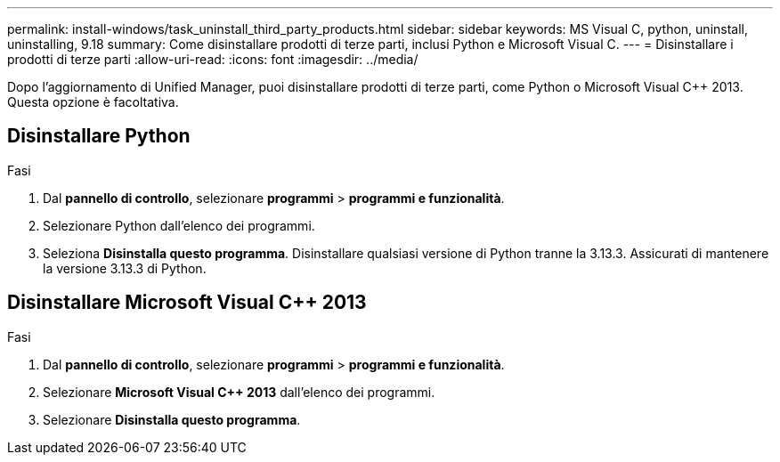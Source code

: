 ---
permalink: install-windows/task_uninstall_third_party_products.html 
sidebar: sidebar 
keywords: MS Visual C++, python, uninstall, uninstalling, 9.18 
summary: Come disinstallare prodotti di terze parti, inclusi Python e Microsoft Visual C++. 
---
= Disinstallare i prodotti di terze parti
:allow-uri-read: 
:icons: font
:imagesdir: ../media/


[role="lead"]
Dopo l'aggiornamento di Unified Manager, puoi disinstallare prodotti di terze parti, come Python o Microsoft Visual C++ 2013. Questa opzione è facoltativa.



== Disinstallare Python

.Fasi
. Dal *pannello di controllo*, selezionare *programmi* > *programmi e funzionalità*.
. Selezionare Python dall'elenco dei programmi.
. Seleziona *Disinstalla questo programma*.  Disinstallare qualsiasi versione di Python tranne la 3.13.3.  Assicurati di mantenere la versione 3.13.3 di Python.




== Disinstallare Microsoft Visual C++ 2013

.Fasi
. Dal *pannello di controllo*, selezionare *programmi* > *programmi e funzionalità*.
. Selezionare *Microsoft Visual C++ 2013* dall'elenco dei programmi.
. Selezionare *Disinstalla questo programma*.

